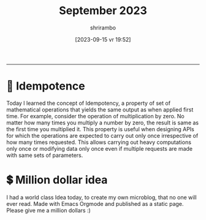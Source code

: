 #+TITLE: September 2023
#+SUBTITLE: 
#+DATE: [2023-09-15 vr]
#+AUTHOR: shrirambo
#+DESCRIPTION: September is 9th month of the year. Yet Sept means 7. Weird.
#+KEYWORDS:  microblog, september, 2023
#+OPTIONS: tex:t toc:nil
------


* 🍄 Idempotence
#+DATE: [2023-09-16 za 08:51]
#+TAGS: api, serverside, til,
Today I learned the concept of Idempotency, a property of set of mathematical operations that yields the same output as when applied first time. For example, consider the operation of multiplication by zero. No matter how many times you multiply a number by zero, the result is same as the first time you multiplied it. This property is useful when designing APIs for which the operations are expected to carry out only once irrespective of how many times requested. This allows carrying out heavy computations only once or modifying data only once even if multiple requests are made with same sets of parameters.

* 💲 Million dollar idea
#+DATE: [2023-09-15 vr 19:52]
#+TAGS: microblogging, idea, emacs, orgmode
I had a world class Idea today, to create my own microblog, that no one will ever read. Made with Emacs Orgmode and published as a static page. Please give me a million dollars :)

